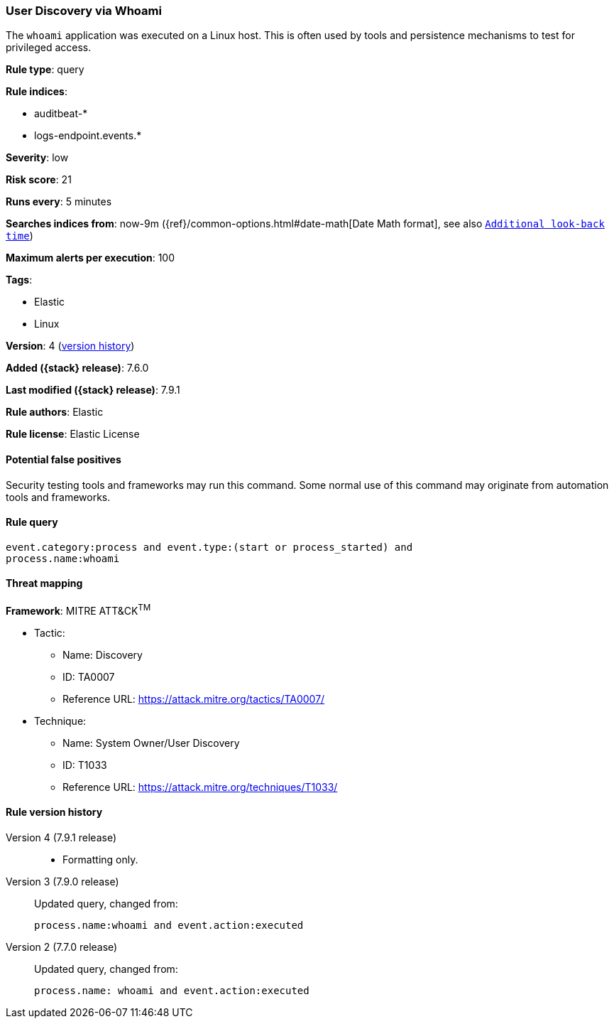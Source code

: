 [[user-discovery-via-whoami]]
=== User Discovery via Whoami

The `whoami` application was executed on a Linux host. This is often used by
tools and persistence mechanisms to test for privileged access.

*Rule type*: query

*Rule indices*:

* auditbeat-*
* logs-endpoint.events.*

*Severity*: low

*Risk score*: 21

*Runs every*: 5 minutes

*Searches indices from*: now-9m ({ref}/common-options.html#date-math[Date Math format], see also <<rule-schedule, `Additional look-back time`>>)

*Maximum alerts per execution*: 100

*Tags*:

* Elastic
* Linux

*Version*: 4 (<<user-discovery-via-whoami-history, version history>>)

*Added ({stack} release)*: 7.6.0

*Last modified ({stack} release)*: 7.9.1

*Rule authors*: Elastic

*Rule license*: Elastic License

==== Potential false positives

Security testing tools and frameworks may run this command. Some normal use of this command may originate from automation tools and frameworks.

==== Rule query


[source,js]
----------------------------------
event.category:process and event.type:(start or process_started) and
process.name:whoami
----------------------------------

==== Threat mapping

*Framework*: MITRE ATT&CK^TM^

* Tactic:
** Name: Discovery
** ID: TA0007
** Reference URL: https://attack.mitre.org/tactics/TA0007/
* Technique:
** Name: System Owner/User Discovery
** ID: T1033
** Reference URL: https://attack.mitre.org/techniques/T1033/

[[user-discovery-via-whoami-history]]
==== Rule version history

Version 4 (7.9.1 release)::
* Formatting only.

Version 3 (7.9.0 release)::
Updated query, changed from:
+
[source, js]
----------------------------------
process.name:whoami and event.action:executed
----------------------------------

Version 2 (7.7.0 release)::
Updated query, changed from:
+
[source, js]
----------------------------------
process.name: whoami and event.action:executed
----------------------------------

